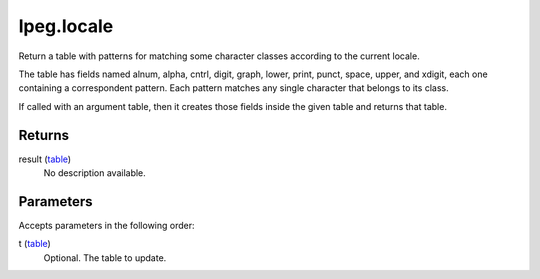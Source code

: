 lpeg.locale
====================================================================================================

Return a table with patterns for matching some character classes according to the current locale.
	
The table has fields named alnum, alpha, cntrl, digit, graph, lower, print, punct, space, upper,
and xdigit, each one containing a correspondent pattern. Each pattern matches any single character 
that belongs to its class.

If called with an argument table, then it creates those fields inside the given table and returns 
that table. 

Returns
----------------------------------------------------------------------------------------------------

result (`table`_)
    No description available.

Parameters
----------------------------------------------------------------------------------------------------

Accepts parameters in the following order:

t (`table`_)
    Optional. The table to update.

.. _`table`: ../../../lua/type/table.html
